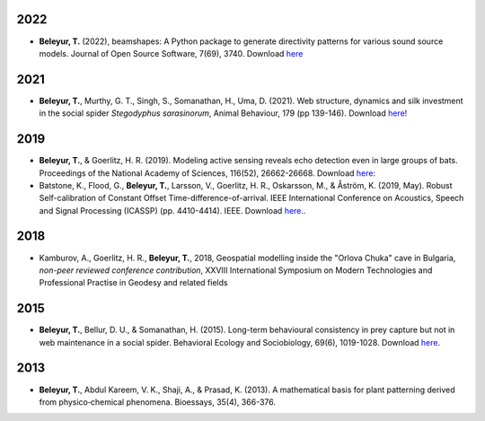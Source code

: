 	.. title: Publications
.. slug: publications
.. date: 2020-04-19 17:41:40 UTC+02:00
.. link: publications
.. type: text

2022
~~~~

* **Beleyur, T.** (2022), beamshapes: A Python package to generate directivity patterns for various sound source models. Journal of Open Source Software, 7(69), 3740. Download `here <../beleyur_2022_beamshapes.pdf>`_


2021
~~~~

* **Beleyur, T.**, Murthy, G. T., Singh, S., Somanathan, H., Uma, D. (2021). Web structure, dynamics and silk investment in the social spider `Stegodyphus sarasinorum`, Animal Behaviour, 179 (pp 139-146). Download `here! <../beleyur_et_al_2021.pdf>`_


2019
~~~~

.. image:: ../images/modelling_schematic.png
   :height: 10 pc
.. image:: ../images/icassp_cave_exxpt.png
   :height: 10 pc

* **Beleyur, T.**, & Goerlitz, H. R. (2019). Modeling active sensing reveals echo detection even in large groups of bats. Proceedings of the National Academy of Sciences, 116(52), 26662-26668. Download `here: <../Beleyur_Goerlitz_2019_paper_and_SI_.pdf>`_

* Batstone, K., Flood, G., **Beleyur, T.**, Larsson, V., Goerlitz, H. R., Oskarsson, M., & Åström, K. (2019, May). Robust Self-calibration of Constant Offset Time-difference-of-arrival. IEEE International Conference on Acoustics, Speech and Signal Processing (ICASSP) (pp. 4410-4414). IEEE. Download `here. <Batstone_et_al_2019_ICASSP_IEEEXPLORE.pdf>`_.


2018
~~~~

.. youtube:: AxDdBvLjSMQ
   :height: 250 px
  
* Kamburov, A., Goerlitz, H. R., **Beleyur, T.**, 2018, Geospatial modelling inside the "Orlova Chuka" cave in Bulgaria, *non-peer reviewed conference contribution*,  XXVIII International Symposium on Modern Technologies and Professional Practise in Geodesy and related fields



2015
~~~~

.. image:: ../images/stego_painted_2015paper.png
   :width: 25 %	

* **Beleyur, T.**, Bellur, D. U., & Somanathan, H. (2015). Long-term behavioural consistency in prey capture but not in web maintenance in a social spider. Behavioral Ecology and Sociobiology, 69(6), 1019-1028. Download `here <../Beleyur_et_al_2015.pdf>`_.


2013 
~~~~

.. image:: ../images/bioessays_figure.png
   :width: 25 %	

* **Beleyur, T.**, Abdul Kareem, V. K., Shaji, A., & Prasad, K. (2013). A mathematical basis for plant patterning derived from physico‐chemical phenomena. Bioessays, 35(4), 366-376.
